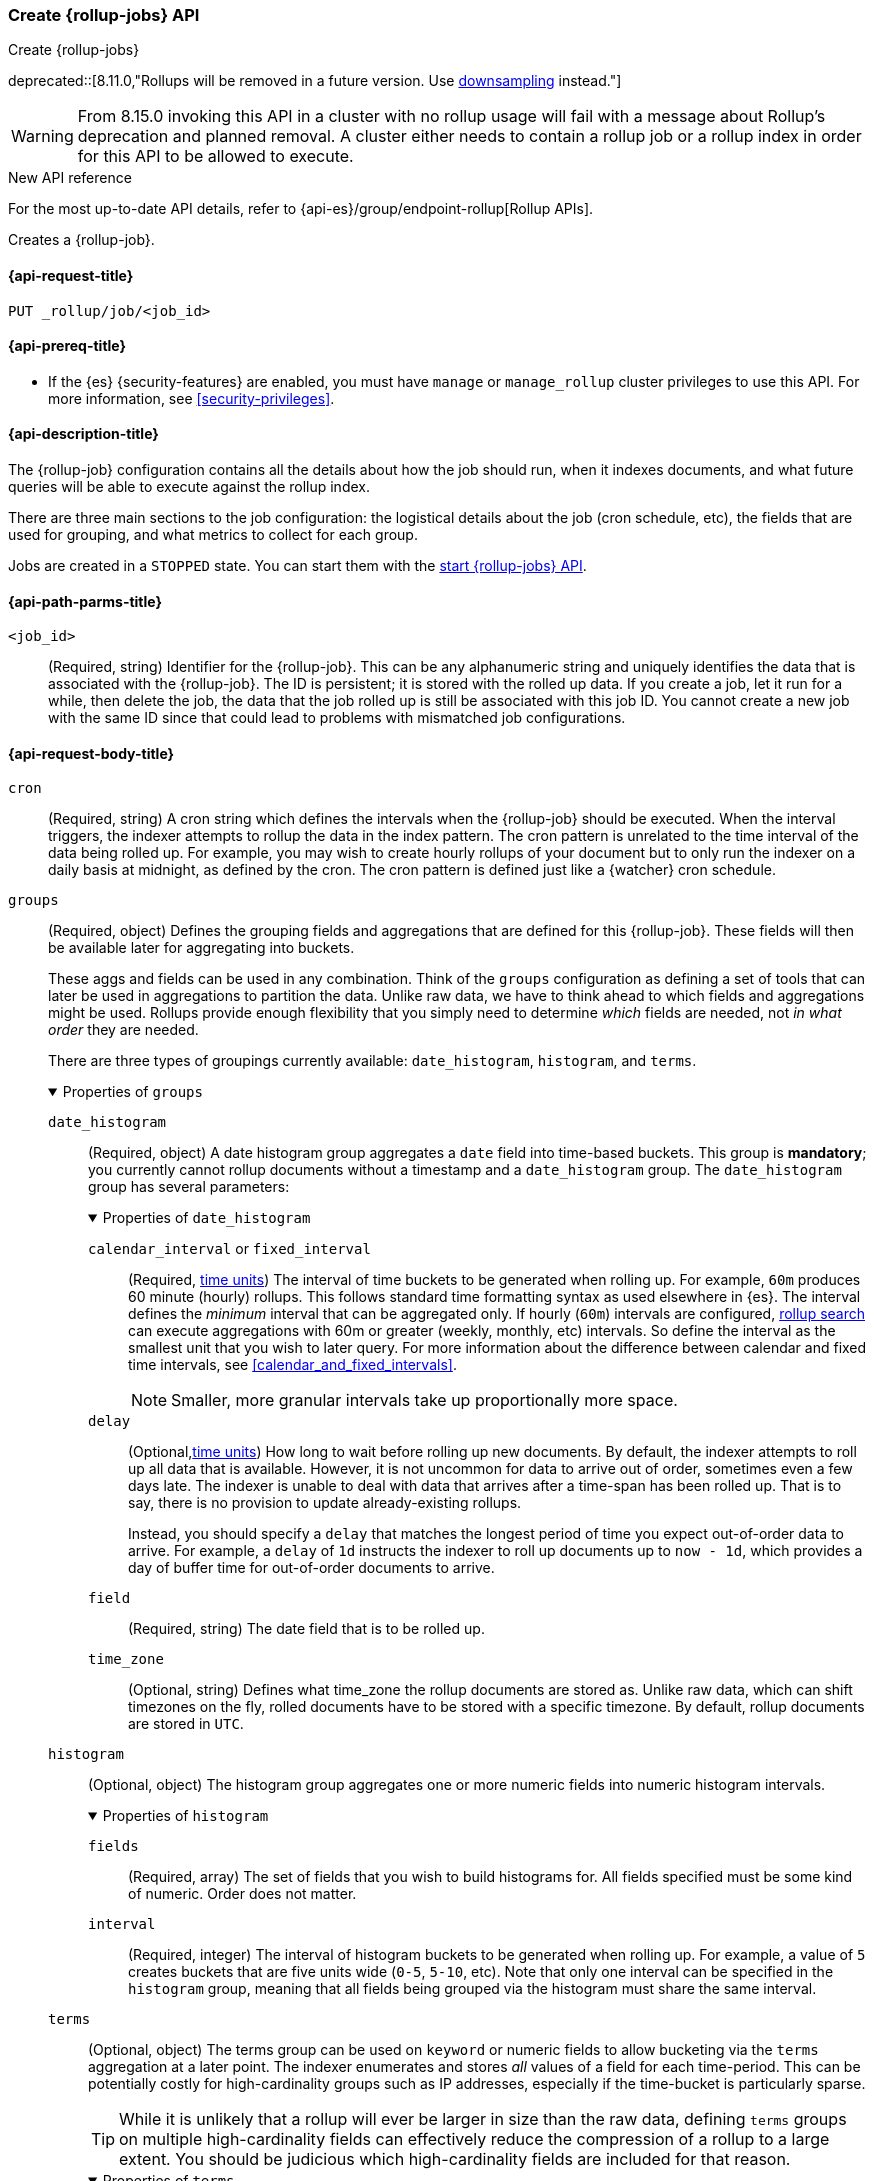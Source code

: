 [role="xpack"]
[[rollup-put-job]]
=== Create {rollup-jobs} API
[subs="attributes"]
++++
<titleabbrev>Create {rollup-jobs}</titleabbrev>
++++

deprecated::[8.11.0,"Rollups will be removed in a future version. Use <<downsampling,downsampling>> instead."]

WARNING: From 8.15.0 invoking this API in a cluster with no rollup usage will fail with a message about Rollup's
deprecation and planned removal. A cluster either needs to contain a rollup job or a rollup index in order for this API
to be allowed to execute.

.New API reference
[sidebar]
--
For the most up-to-date API details, refer to {api-es}/group/endpoint-rollup[Rollup APIs].
--

Creates a {rollup-job}.

[[rollup-put-job-api-request]]
==== {api-request-title}

`PUT _rollup/job/<job_id>`

[[rollup-put-job-api-prereqs]]
==== {api-prereq-title}

* If the {es} {security-features} are enabled, you must have `manage` or
`manage_rollup` cluster privileges to use this API. For more information, see
<<security-privileges>>.

[[rollup-put-job-api-desc]]
==== {api-description-title}

The {rollup-job} configuration contains all the details about how the job should
run, when it indexes documents, and what future queries will be able to execute
against the rollup index.

There are three main sections to the job configuration: the logistical details
about the job (cron schedule, etc), the fields that are used for grouping, and
what metrics to collect for each group.

Jobs are created in a `STOPPED` state. You can start them with the
<<rollup-start-job,start {rollup-jobs} API>>.

[[rollup-put-job-api-path-params]]
==== {api-path-parms-title}

`<job_id>`::
  (Required, string) Identifier for the {rollup-job}. This can be any
  alphanumeric string and uniquely identifies the data that is associated with
  the {rollup-job}. The ID is persistent; it is stored with the rolled up data.
  If you create a job, let it run for a while, then delete the job, the data
  that the job rolled up is still be associated with this job ID. You cannot
  create a new job with the same ID since that could lead to problems with
  mismatched job configurations.

[role="child_attributes"]
[[rollup-put-job-api-request-body]]
==== {api-request-body-title}

`cron`::
(Required, string) A cron string which defines the intervals when the
{rollup-job} should be executed. When the interval triggers, the indexer
attempts to rollup the data in the index pattern. The cron pattern is
unrelated to the time interval of the data being rolled up. For example, you
may wish to create hourly rollups of your document but to only run the indexer
on a daily basis at midnight, as defined by the cron. The cron pattern is
defined just like a {watcher} cron schedule.

//Begin groups
[[rollup-groups-config]]
`groups`::
(Required, object) Defines the grouping fields and aggregations that are
defined for this {rollup-job}. These fields will then be available later for
aggregating into buckets.
+
These aggs and fields can be used in any combination. Think of the `groups`
configuration as defining a set of tools that can later be used in aggregations
to partition the data. Unlike raw data, we have to think ahead to which fields
and aggregations might be used. Rollups provide enough flexibility that you
simply need to determine _which_ fields are needed, not _in what order_ they are
needed.
+
There are three types of groupings currently available: `date_histogram`,
`histogram`, and `terms`.
+
.Properties of `groups`
[%collapsible%open]
====
//Begin date_histogram
`date_histogram`:::
(Required, object) A date histogram group aggregates a `date` field into
time-based buckets. This group is *mandatory*; you currently cannot rollup
documents without a timestamp and a `date_histogram` group. The
`date_histogram` group has several parameters:
+
.Properties of `date_histogram`
[%collapsible%open]
=====
`calendar_interval` or `fixed_interval`::::
(Required, <<time-units,time units>>) The interval of time buckets to be
generated when rolling up. For example, `60m` produces 60 minute (hourly)
rollups. This follows standard time formatting syntax as used elsewhere in {es}.
The interval defines the _minimum_ interval that can be aggregated only. If
hourly (`60m`) intervals are configured, <<rollup-search,rollup search>>
can execute aggregations with 60m or greater (weekly, monthly, etc) intervals.
So define the interval as the smallest unit that you wish to later query. For
more information about the difference between calendar and fixed time
intervals, see <<calendar_and_fixed_intervals>>.
+
--
NOTE: Smaller, more granular intervals take up proportionally more space.

--

`delay`::::
(Optional,<<time-units,time units>>) How long to wait before rolling up new
documents. By default, the indexer attempts to roll up all data that is
available. However, it is not uncommon for data to arrive out of order,
sometimes even a few days late. The indexer is unable to deal with data that
arrives after a time-span has been rolled up. That is to say, there is no
provision to update already-existing rollups.
+
--
Instead, you should specify a `delay` that matches the longest period of time
you expect out-of-order data to arrive. For example, a `delay` of `1d`
instructs the indexer to roll up documents up to `now - 1d`, which provides
a day of buffer time for out-of-order documents to arrive.
--

`field`::::
(Required, string) The date field that is to be rolled up.

`time_zone`::::
(Optional, string) Defines what time_zone the rollup documents are stored as.
Unlike raw data, which can shift timezones on the fly, rolled documents have to
be stored with a specific timezone. By default, rollup documents are stored
in `UTC`.
=====
//End date_histogram

//Begin histogram
`histogram`:::
(Optional, object) The histogram group aggregates one or more numeric fields
into numeric histogram intervals.
+
.Properties of `histogram`
[%collapsible%open]
=====
`fields`::::
(Required, array) The set of fields that you wish to build histograms for. All
fields specified must be some kind of numeric. Order does not matter.

`interval`::::
(Required, integer) The interval of histogram buckets to be generated when
rolling up. For example, a value of `5` creates buckets that are five units wide
(`0-5`, `5-10`, etc). Note that only one interval can be specified in the
`histogram` group, meaning that all fields being grouped via the histogram
must share the same interval.
=====
//End histogram

//Begin terms
`terms`:::
(Optional, object) The terms group can be used on `keyword` or numeric fields to
allow bucketing via the `terms` aggregation at a later point. The indexer
enumerates and stores _all_ values of a field for each time-period. This can be
potentially costly for high-cardinality groups such as IP addresses, especially
if the time-bucket is particularly sparse.
+
--
TIP: While it is unlikely that a rollup will ever be larger in size than the raw
data, defining `terms` groups on multiple high-cardinality fields can
effectively reduce the compression of a rollup to a large extent. You should be
judicious which high-cardinality fields are included for that reason.

--
+
.Properties of `terms`
[%collapsible%open]
=====

`fields`::::
(Required, string) The set of fields that you wish to collect terms for. This
array can contain fields that are both `keyword` and numerics. Order does not
matter.
=====
//End terms
====
//End groups

`index_pattern`::
(Required, string) The index or index pattern to roll up. Supports
wildcard-style patterns (`logstash-*`). The job attempts to rollup the entire
index or index-pattern.
+
--
NOTE: The `index_pattern` cannot be a pattern that would also match the
destination `rollup_index`. For example, the pattern `foo-*` would match the
rollup index `foo-rollup`. This situation would cause problems because the
{rollup-job} would attempt to rollup its own data at runtime. If you attempt to
configure a pattern that matches the `rollup_index`, an exception occurs to
prevent this behavior.

--

//Begin metrics
[[rollup-metrics-config]]
`metrics`::
(Optional, object) Defines the metrics to collect for each grouping tuple. By
default, only the doc_counts are collected for each group. To make rollup useful,
you will often add metrics like averages, mins, maxes, etc. Metrics are defined
on a per-field basis and for each field you configure which metric should be
collected.
+
The `metrics` configuration accepts an array of objects, where each object has
two parameters.
+
.Properties of metric objects
[%collapsible%open]
====
`field`:::
(Required, string) The field to collect metrics for. This must be a numeric of
some kind.

`metrics`:::
(Required, array) An array of metrics to collect for the field. At least one
metric must be configured. Acceptable metrics are `min`,`max`,`sum`,`avg`, and
`value_count`.
====
//End metrics

`page_size`::
(Required, integer) The number of bucket results that are processed on each
iteration of the rollup indexer. A larger value tends to execute faster, but
requires more memory during processing. This value has no effect on how the data
is rolled up; it is merely used for tweaking the speed or memory cost of
the indexer.

`rollup_index`::
(Required, string) The index that contains the rollup results. The index can
be shared with other {rollup-jobs}. The data is stored so that it doesn't
interfere with unrelated jobs.

`timeout`::
(Optional, <<time-units,time value>>)
Time to wait for the request to complete. Defaults to `20s` (20 seconds).

[[rollup-put-job-api-example]]
==== {api-example-title}

The following example creates a {rollup-job} named `sensor`, targeting the
`sensor-*` index pattern:

[source,console]
--------------------------------------------------
PUT _rollup/job/sensor
{
  "index_pattern": "sensor-*",
  "rollup_index": "sensor_rollup",
  "cron": "*/30 * * * * ?",
  "page_size": 1000,
  "groups": { <1>
    "date_histogram": {
      "field": "timestamp",
      "fixed_interval": "1h",
      "delay": "7d"
    },
    "terms": {
      "fields": [ "node" ]
    }
  },
  "metrics": [ <2>
      {
      "field": "temperature",
      "metrics": [ "min", "max", "sum" ]
    },
    {
      "field": "voltage",
      "metrics": [ "avg" ]
    }
  ]
}
--------------------------------------------------
// TEST[setup:sensor_index]
<1> This configuration enables date histograms to be used on the `timestamp`
field and `terms` aggregations to be used on the `node` field.
<2> This configuration defines metrics over two fields: `temperature` and
`voltage`. For the `temperature` field, we are collecting the min, max, and
sum of the temperature. For `voltage`, we are collecting the average.

When the job is created, you receive the following results:

[source,console-result]
----
{
  "acknowledged": true
}
----

